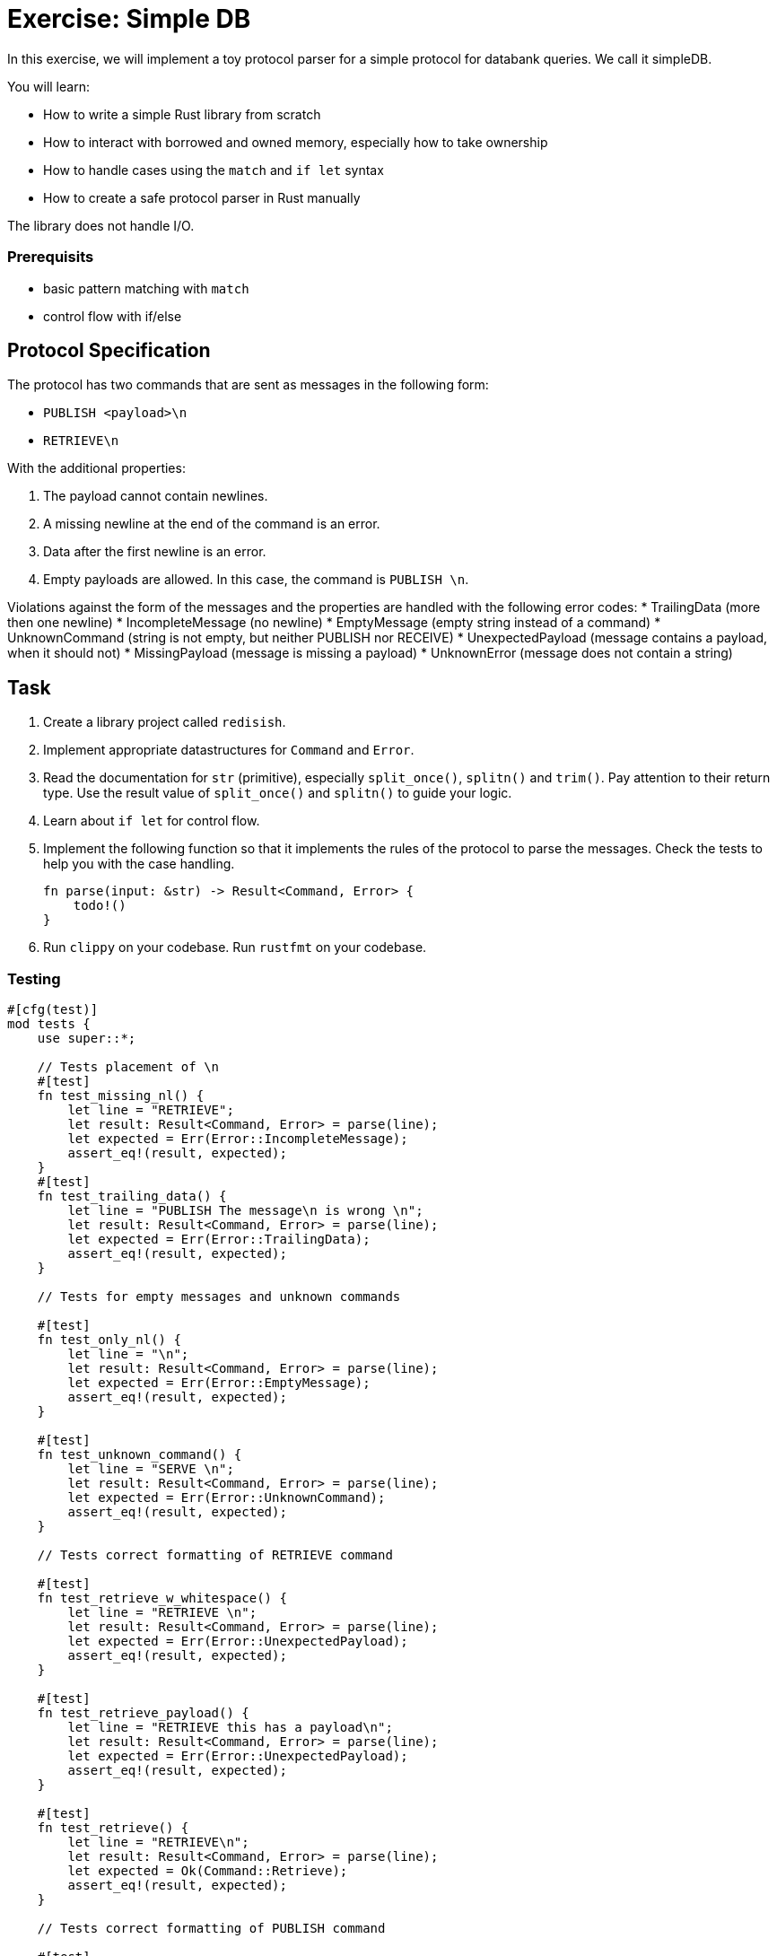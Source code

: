 = Exercise: Simple DB
:source-language: rust

In this exercise, we will implement a toy protocol parser for a simple protocol for databank queries. We call it simpleDB.

You will learn:

* How to write a simple Rust library from scratch
* How to interact with borrowed and owned memory, especially how to take ownership
* How to handle cases using the `match` and `if let` syntax
* How to create a safe protocol parser in Rust manually

The library does not handle I/O.

=== Prerequisits
* basic pattern matching with `match`
* control flow with if/else

== Protocol Specification

The protocol has two commands that are sent as messages in the following form:

* `PUBLISH <payload>\n`
* `RETRIEVE\n`

With the additional properties:

1. The payload cannot contain newlines.
2. A missing newline at the end of the command is an error.
3. Data after the first newline is an error.
4. Empty payloads are allowed. In this case, the command is `PUBLISH \n`. 

Violations against the form of the messages and the properties are handled with the following error codes:
* TrailingData (more then one newline)
* IncompleteMessage (no newline)
* EmptyMessage (empty string instead of a command)
* UnknownCommand (string is not empty, but neither PUBLISH nor RECEIVE)
* UnexpectedPayload (message contains a payload, when it should not)
* MissingPayload (message is missing a payload)
* UnknownError (message does not contain a string)

== Task

1. Create a library project called `redisish`.
2. Implement appropriate datastructures for `Command` and `Error`.
3. Read the documentation for `str` (primitive), especially `split_once()`, `splitn()` and `trim()`. Pay attention to their return type. Use the result value of `split_once()` and `splitn()` to guide your logic. 
4. Learn about `if let` for control flow.
5. Implement the following function so that it implements the rules of the protocol to parse the messages. Check the tests to help you with the case handling.
+
[source,rust]
----
fn parse(input: &str) -> Result<Command, Error> {
    todo!()
}
----


6. Run `clippy` on your codebase. Run `rustfmt` on your codebase.

=== Testing


[source,rust]
----

#[cfg(test)]
mod tests {
    use super::*;

    // Tests placement of \n
    #[test]
    fn test_missing_nl() {
        let line = "RETRIEVE";
        let result: Result<Command, Error> = parse(line);
        let expected = Err(Error::IncompleteMessage);
        assert_eq!(result, expected);
    }
    #[test]
    fn test_trailing_data() {
        let line = "PUBLISH The message\n is wrong \n";
        let result: Result<Command, Error> = parse(line);
        let expected = Err(Error::TrailingData);
        assert_eq!(result, expected);
    }

    // Tests for empty messages and unknown commands

    #[test]
    fn test_only_nl() {
        let line = "\n";
        let result: Result<Command, Error> = parse(line);
        let expected = Err(Error::EmptyMessage);
        assert_eq!(result, expected);
    }

    #[test]
    fn test_unknown_command() {
        let line = "SERVE \n";
        let result: Result<Command, Error> = parse(line);
        let expected = Err(Error::UnknownCommand);
        assert_eq!(result, expected);
    }

    // Tests correct formatting of RETRIEVE command

    #[test]
    fn test_retrieve_w_whitespace() {
        let line = "RETRIEVE \n";
        let result: Result<Command, Error> = parse(line);
        let expected = Err(Error::UnexpectedPayload);
        assert_eq!(result, expected);
    }

    #[test]
    fn test_retrieve_payload() {
        let line = "RETRIEVE this has a payload\n";
        let result: Result<Command, Error> = parse(line);
        let expected = Err(Error::UnexpectedPayload);
        assert_eq!(result, expected);
    }
   
    #[test]
    fn test_retrieve() {
        let line = "RETRIEVE\n";
        let result: Result<Command, Error> = parse(line);
        let expected = Ok(Command::Retrieve);
        assert_eq!(result, expected);
    }

    // Tests correct formatting of PUBLISH command

    #[test]
    fn test_publish() {
        let line = "PUBLISH TestMessage\n";
        let result: Result<Command, Error> = parse(line);
        let expected = Ok(Command::Publish("TestMessage".into()));
        assert_eq!(result, expected);
    }

    #[test]
    fn test_empty_publish() {
        let line = "PUBLISH \n";
        let result: Result<Command, Error> = parse(line);
        let expected = Ok(Command::Publish("".into()));
        assert_eq!(result, expected);
    }

    #[test]
    fn test_missing_payload() {
        let line = "PUBLISH\n";
        let result: Result<Command, Error> = parse(line);
        let expected = Err(Error::MissingPayload);
        assert_eq!(result, expected);
    }
}
----
== Knowledge

This section explains concepts necessary to solve this exercise. 

In general, we also recommend to use the Rust documentation to figure out things you are missing to familiarise yourself with it. If you ever feel completely stuck or that you haven't understood something, please hail the trainers quickly.

=== Creating a library project with cargo

Create a new Cargo project, check the build and the test setup:

[source]
----
$ cargo new --lib redisish
$ cd redisish
$ cargo build
$ cargo test
----

=== Appropriate data structures

The appropriate data structure kinds for `Command` and `Error` are:

[source,rust]
----
#[derive(Eq,PartialEq,Debug)] <1><2>
enum Command { <3>
    Publish(String),
    Retrieve, <4>
}

#[derive(Eq, PartialEq, Debug)]
enum Error {
    TrailingData,
    IncompleteMessage,
    EmptyMessage,
    UnknownCommand,
    UnknownError,
    UnexpectedPayload,
    MissingPayload,
}
----

<1> This enables comparison between 2 instances of the type, by comparing every field/variant. This enables the `assert_eq!` macro, which relies on equality being defined. `Eq` for total equality isn't strictly necessary for this example, but it is good practice to derive it if it applies.
<2> This enables automatic debug output for the type. The `assert_eq!` macro requires this for testing.
<3> `Command` has 2 variants for the two possible commands. One carries data (the message), the other not.
<4> The trailing comma here is optional, but considered good style.
<5> `Error` is just a list of error _kinds_. This could be expanded by carrying more information, e.g. where the error was found in the input.


The reason is that both describe can take multiple cases, which can be listed. Especially the `Command` type benefits a lot by encoding that only `Publish` carries data.

==== Control flow and pattern matching, returning values 

This exercise involves handling a number of cases. You are already familiar with `if /else` and a basic form of `match`. Here, we'll introduce you to `if let`. 

[source,rust]
----
if let Some(payload) = substrings.next() {
    // execute if the above statement is true
} 
----

`if let` assigns and evaluates in one line. A typical use is to assign the returned `Option(T)` from a method to `Some(T)`. The statement yields true, if `Some(T)` is returned, false if `None` is returned. 

When to use what?

`if let` is used if you have to decide between two cases, where the second case is usually of lesser meaning for the program's execution. 

`match` can be used to handle more finegrained and complex pattern matching, especially when there are several, equally ranked possibilities. The match arms have to include a catch all `_ =>` arm, for every possible case that is not excplicitly spelled out. The order of the match arms matter: The catch all branch needs to be last, otherwise, it catches all...

Returning Values from branches and match arms

* all match arms always need to return the same type, or none can return a value.
* For `if let/else` or `if/else:` If there is no explicit `else` branch, it implicitly returns `()`. If you run into trouble because you need a return type, but don't need the else condition, `return` statements can help.

=== Step by Step Solution

==== Getting Started

Create a new Cargo project, check the build and the test setup:

[source]
----
$ cargo new --lib redisish
$ cd redisish
$ cargo build
$ cargo test
----


==== Sorting out wrongly placed and absent newlines

Missing, wrongly placed and more than one `\n` are errors that occur independent of other errors so it makes sense to handle these cases first. 
Split the incomming message at the first appearing `\n` using `split_once()`. This operation yields `Some((&str, &str))` if at least one `\n` is present, and `None` if 0 are present. If the `\n` is *not* the last item in the message, the second `&str` in `Some((&str, &str))` is longer than 0 bytes. 

In order to be able to run this part, introduce a generic `Command` in the `Command` enum, which is returned if the second `&str` in `Some((&str, &str))`

Handle the two cases with match, check the length of the second `&str` with `len()`. Return `Err(Error::TrailingData)` or for wrongly placed `\n`, `Err(Error::IncompleteMessage)` for absent `\n` and `Ok(Command::Command)` if the `\n` is placed correct.



[source,rust]
----
#[derive(Eq, PartialEq, Debug)]
enum Command {
    Publish(String),
    Retrieve,
    Command, // introduced only temporarely
}

#[derive(Eq, PartialEq, Debug)]
enum Error {
    IncompleteMessage, 
    TrailingData,
    // ...
    
}


fn parse(input: &str) -> Result<Command, Error> {

    match input.split_once('\n') {

        Some((_,data)) => {             // You can use _ as a placeholder, if you don't need the &str as a named variable
            if data.len() != 0 {
                Err(Error::TrailingData)
            } else {
                Ok(Command::Command)}
            },
        None => Err(Error::IncompleteMessage),
    }
}
----
==== Remove the else branch
Remove the else branch, and add `return` statements to help with unexpected type errors. 

[source,rust]
----

fn parse(input: &str) -> Result<Command, Error> {
    match input.split_once('\n') {
        Some((_, data)) => {
            if data.len() != 0 {
                return Err(Error::TrailingData);
            }
        }
        None => return Err(Error::IncompleteMessage),
    }
}
----


==== if let: sorting Some() from None

Use `.splitn()` to split the `input` into 2 parts at max, use whitespace as delimiter (`' '`). This method yields an iterator over the `substrings`.

Use `.next()` to access the first substring, the command keyword, which is wrapped into the `Option<T>` type. Sssign it with the `Some` Option to `if let`. 

This tests if there is at least one substring in the input. 

Return the generic `Ok(Command::Command)` for the `Some` case, and `Err(Error::UnknownError)` for `None`. The error is unknown, since `None` is only returned if there is nothing to iterate about. Even an empty string would return `Some`!

Can we test this?

[source,rust]
----

pub fn parse(input: &str) -> Result<Command, Error> {
    match input.split_once('\n') {
        Some((_, data)) => {
            if data.len() != 0 {
                return Err(Error::TrailingData);
            }
        }
        None => return Err(Error::IncompleteMessage),
    }

    let mut substrings = input.splitn(2, ' ');

    if let Some(command) = substrings.next() {
        Ok(Command::Command)
        
    } else {
        Err(Error::UnknownError)
    }
}
----
==== Patternmatching for the command keywords

Remove the Ok(Command::Command) and the enum variant. 
Use `.trim()` on the command substring and use `match` to patternmatch its content. `.trim()` removes any `\n` that are in the substring. 
Next, implement two necessary match arms: `""` for emtpy messages, `_` for any other string, currently evaluated to be an unknown command.

[source,rust]
----

pub fn parse(input: &str) -> Result<Command, Error> {
    // ...

    let mut substrings = input.splitn(2, ' ');

    if let Some(command) = substrings.next() {
        match command.trim() {
            "" => Err(Error::EmptyMessage),
            _ => Err(Error::UnknownCommand),
        }
    } else {
        Err(Error::UnknownError)
    }
}
----

==== Add Retrieve Case

Add a match arm to check if the command substring is equal to `"RETRIEVE"`.
It's not enough to return `Ok(Command::Retrieve)` just yet. The Retrieve command cannot have a payload, this includes whitespace! 
To check for this, add an if else statement, that checks if the next iteration over the substrings returns none. If this is true, return the `Ok(Command::Retrieve)`, if it is false, return `Err(Error::UnexpectedPayload)`.

[source,rust]
----

pub fn parse(input: &str) -> Result<Command, Error> {
    // ...

    let mut substrings = input.splitn(2, ' ');

    if let Some(command) = substrings.next() {
        match command.trim() {
            "RETRIEVE" => {
                if substrings.next().is_none() {
                    Ok(Command::Retrieve)
                } else {
                    Err(Error::UnexpectedPayload)
                }
            },
            "" => Err(Error::EmptyMessage),
            _ => Err(Error::UnknownCommand),
        }
    } else {
        Err(Error::UnknownError)
    }
}
----
==== Add Publish Case
Add a match arm to check if the command substring is equal to `"PUBLISH"`. 
Just like with the Retrieve command, we need to add a distinction, but the other way round: Publish needs a payload or whitespace for an empty payload to be valid. 

Use `if let` to check if the next iteration into the substrings returns `Some()`. If it does, return `Ok(Command::Publish(T))`, where T is an owned version of the trimmed payload. Otherwise return `Err(Error::MissingPayload)`




[source,rust]
----
pub fn parse(input: &str) -> Result<Command, Error> {
    // ...

    let mut substrings = input.splitn(2, ' ');

    if let Some(command) = substrings.next() {
        match command.trim() {
            "RETRIEVE" => {
                if substrings.next().is_none() {
                    Ok(Command::Retrieve)
                } else {
                    Err(Error::UnexpectedPayload)
                }
            },
            "PUBLISH" => {
                if let Some(payload) = substring.next() {
                    Ok(Command::Publish(String::from(payload.trim())))
                } else {
                    Err(Error::MissingPayload)
                }
            }
            "" => Err(Error::EmptyMessage),
            _ => Err(Error::UnknownCommand),
        }
    } else {
        Err(Error::UnknownError)
    }
}
----
==== Full source code

If all else fails, feel free to copy this solution to play around with it.

[source,rust]
----
#[derive(Eq, PartialEq, Debug)]
pub enum Command {
    Publish(String),
    Retrieve,
}

#[derive(Eq, PartialEq, Debug)]
pub enum Error {
    TrailingData,
    IncompleteMessage,
    EmptyMessage,
    UnknownCommand,
    UnknownError,
    UnexpectedPayload,
    MissingPayload,
}

pub fn parse(input: &str) -> Result<Command, Error> {
    match input.split_once('\n') {
        Some((_, data)) => {
            if data.len() != 0 {
                return Err(Error::TrailingData);
            }
        }
        None => return Err(Error::IncompleteMessage),
    }

    let mut substrings = input.splitn(2, ' ');

    if let Some(command) = substrings.next() {
        match command.trim() {
            "RETRIEVE" => {
                if substrings.next().is_none() {
                    Ok(Command::Retrieve)
                } else {
                    Err(Error::UnexpectedPayload)
                }
            }
            "PUBLISH" => {
                if let Some(payload) = substrings.next() {
                    Ok(Command::Publish(String::from(payload.trim())))
                } else {
                    Err(Error::MissingPayload)
                }
            }
            "" => Err(Error::EmptyMessage),
            _ => Err(Error::UnknownCommand),
        }
    } else {
        Err(Error::UnknownError)
    }
}
----
